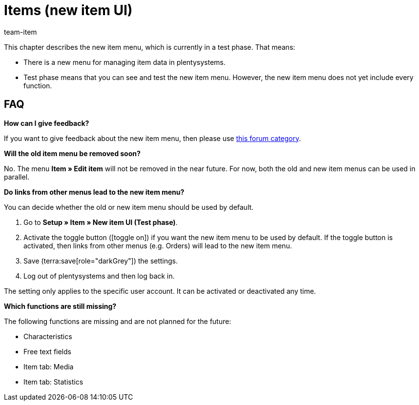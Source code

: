 = Items (new item UI)
:description: This chapter describes the new item menu, which is currently in a test phase.
:author: team-item

////
zuletzt bearbeitet 10.05.2023
////

This chapter describes the new item menu, which is currently in a test phase. That means:

* There is a new menu for managing item data in plentysystems.
* Test phase means that you can see and test the new item menu.
However, the new item menu does not yet include every function.

== FAQ

[.collapseBox]
.*How can I give feedback?*
--

If you want to give feedback about the new item menu, then please use link:https://forum.plentymarkets.com/c/item/18[this forum category].

--

[.collapseBox]
.*Will the old item menu be removed soon?*
--

No.
The menu *Item » Edit item* will not be removed in the near future.
For now, both the old and new item menus can be used in parallel.

--

[.collapseBox]
.*Do links from other menus lead to the new item menu?*
--

You can decide whether the old or new item menu should be used by default.

. Go to *Setup » Item » New item UI (Test phase)*.
. Activate the toggle button (icon:toggle-on[role="blue"]) if you want the new item menu to be used by default.
If the toggle button is activated, then links from other menus (e.g. Orders) will lead to the new item menu.
. Save (terra:save[role="darkGrey"]) the settings.
. Log out of plentysystems and then log back in.

The setting only applies to the specific user account.
It can be activated or deactivated any time.

--

[.collapseBox]
.*Which functions are still missing?*
--

The following functions are missing and are not planned for the future:

* Characteristics
* Free text fields
* Item tab: Media
* Item tab: Statistics

--
